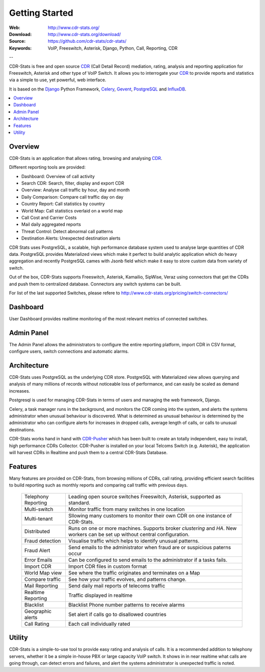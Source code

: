 
.. _getting_started:

Getting Started
===============

:Web: http://www.cdr-stats.org/
:Download: http://www.cdr-stats.org/download/
:Source: https://github.com/cdr-stats/cdr-stats/
:Keywords: VoIP, Freeswitch, Asterisk, Django, Python, Call, Reporting, CDR

--


CDR-Stats is free and open source CDR_ (Call Detail Record) mediation, rating, analysis
and reporting application for Freeswitch, Asterisk and other type of VoIP Switch.
It allows you to interrogate your CDR_ to provide reports and statistics via a
simple to use, yet powerful, web interface.

It is based on the Django_ Python Framework, Celery_, Gevent_, PostgreSQL_ and InfluxDB_.

.. contents::
    :local:
    :depth: 1

.. _overview:

Overview
--------

CDR-Stats is an application that allows rating, browsing and analysing CDR_.

Different reporting tools are provided:

- Dashboard: Overview of call activity
- Search CDR: Search, filter, display and export CDR
- Overview: Analyse call traffic by hour, day and month
- Daily Comparison: Compare call traffic day on day
- Country Report: Call statistics by country
- World Map: Call statistics overlaid on a world map
- Call Cost and Carrier Costs
- Mail daily aggregated reports
- Threat Control: Detect abnormal call patterns
- Destination Alerts: Unexpected destination alerts

CDR Stats uses PostgreSQL, a scalable, high performance database system used to
analyse large quantities of CDR data. PostgreSQL provides Materialized views
which make it perfect to build analytic application which do heavy aggregation
and recently PostgreSQL cames with Jsonb field which make it easy to store
custom data from variety of switch.

Out of the box, CDR-Stats supports Freeswitch, Asterisk, Kamailio, SipWise,
Veraz using connectors that get the CDRs and push them to centralized database.
Connectors any switch systems can be built.

For list of the last supported Switches, please refere to
http://www.cdr-stats.org/pricing/switch-connectors/


.. _screenshot_dashboard:

Dashboard
---------

User Dashboard provides realtime monitoring of the most relevant metrics of
connected switches.

.. image:: ./_static/images/customer/dashboard.png
    :width: 650

.. _screenshot_admin_panel:

Admin Panel
-----------

The Admin Panel allows the administrators to configure the entire reporting
platform, import CDR in CSV format, configure users, switch connections and
automatic alarms.

.. image:: ./_static/images/admin/admin_dashboard.png
    :width: 750



.. _architecture:

Architecture
------------

CDR-Stats uses PostgreSQL as the underlying CDR store. PostgreSQL with
Materialized view allows querying and analysis of many millions of records
without noticeable loss of performance, and can easily be scaled as
demand increases.

Postgresql is used for managing CDR-Stats in terms of users and managing
the web framework, Django.

Celery, a task manager runs in the background, and monitors the CDR coming
into the system, and alerts the systems administrator when unusual behaviour
is discovered. What is determined as unusual behaviour is determined by the
administrator who can configure alerts for increases in dropped calls,
average length of calls, or calls to unusual destinations.

.. image:: ./_static/images/CDR-Stats-Architecture.png
    :width: 600

CDR-Stats works hand in hand with `CDR-Pusher`_ which has been built to
create an totally independent, easy to install, high performance CDRs
Collector. CDR-Pusher is installed on your local Telcoms Switch
(e.g. Asterisk), the application will harvest CDRs in Realtime and push them
to a central CDR-Stats Database.


.. _features:

Features
--------

Many features are provided on CDR-Stats, from browsing millions of CDRs,
call rating, providing efficient search facilities to build reporting such as
monthly reports and comparing call traffic with previous days.

    +-----------------------+----------------------------------------------------+
    | Telephony Reporting   | Leading open source switches Freeswitch, Asterisk, |
    |                       | supported as standard.                             |
    +-----------------------+----------------------------------------------------+
    | Multi-switch          | Monitor traffic from many switches in one location |
    +-----------------------+----------------------------------------------------+
    | Multi-tenant          | Sllowing many customers to monitor their own CDR   |
    |                       | on one instance of CDR-Stats.                      |
    +-----------------------+----------------------------------------------------+
    | Distributed           | Runs on one or more machines. Supports             |
    |                       | broker `clustering` and `HA`. New workers  can be  |
    |                       | set up without central configuration.              |
    +-----------------------+----------------------------------------------------+
    | Fraud detection       | Visualise traffic which helps to identify unusual  |
    |                       | patterns.                                          |
    +-----------------------+----------------------------------------------------+
    | Fraud Alert           | Send emails to the administrator when fraud are    |
    |                       | or suspicious paterns occur                        |
    +-----------------------+----------------------------------------------------+
    | Error Emails          | Can be configured to send emails to the            |
    |                       | administrator if a tasks fails.                    |
    +-----------------------+----------------------------------------------------+
    | Import CDR            | Import CDR files in custom format                  |
    +-----------------------+----------------------------------------------------+
    | World Map view        | See where the traffic originates and terminates on |
    |                       | a Map                                              |
    +-----------------------+----------------------------------------------------+
    | Compare traffic       | See how your traffic evolves, and patterns change. |
    +-----------------------+----------------------------------------------------+
    | Mail Reporting        | Send daily mail reports of telecoms traffic        |
    +-----------------------+----------------------------------------------------+
    | Realtime Reporting    | Traffic displayed in realtime                      |
    +-----------------------+----------------------------------------------------+
    | Blacklist             | Blacklist Phone number patterns to receive alarms  |
    +-----------------------+----------------------------------------------------+
    | Geographic alerts     | Set alert if calls go to disallowed countries      |
    +-----------------------+----------------------------------------------------+
    | Call Rating           | Each call individually rated                       |
    +-----------------------+----------------------------------------------------+


.. _utility:

Utility
-------

CDR-Stats is a simple-to-use tool to provide easy  rating and analysis of calls.
It is a recommended addition to telephony servers, whether it be a simple in-house
PBX or large capacity VoIP switch. It shows in in near realtime what calls are going
through, can detect errors and failures, and alert the systems administrator is
unexpected traffic is noted.

.. _`CDR`: http://en.wikipedia.org/wiki/Call_detail_record
.. _`Freeswitch`: http://www.freeswitch.org/
.. _`Asterisk`: http://www.asterisk.org/
.. _`Django`: http://djangoproject.com/
.. _`Celery`: http://www.celeryproject.org/
.. _`Gevent`: http://www.gevent.org/
.. _`PostgreSQL`: http://www.postgresql.org/
.. _`InfluxDB`: http://influxdb.com/
.. _`CDR-Pusher`: https://github.com/cdr-stats/cdr-stats
